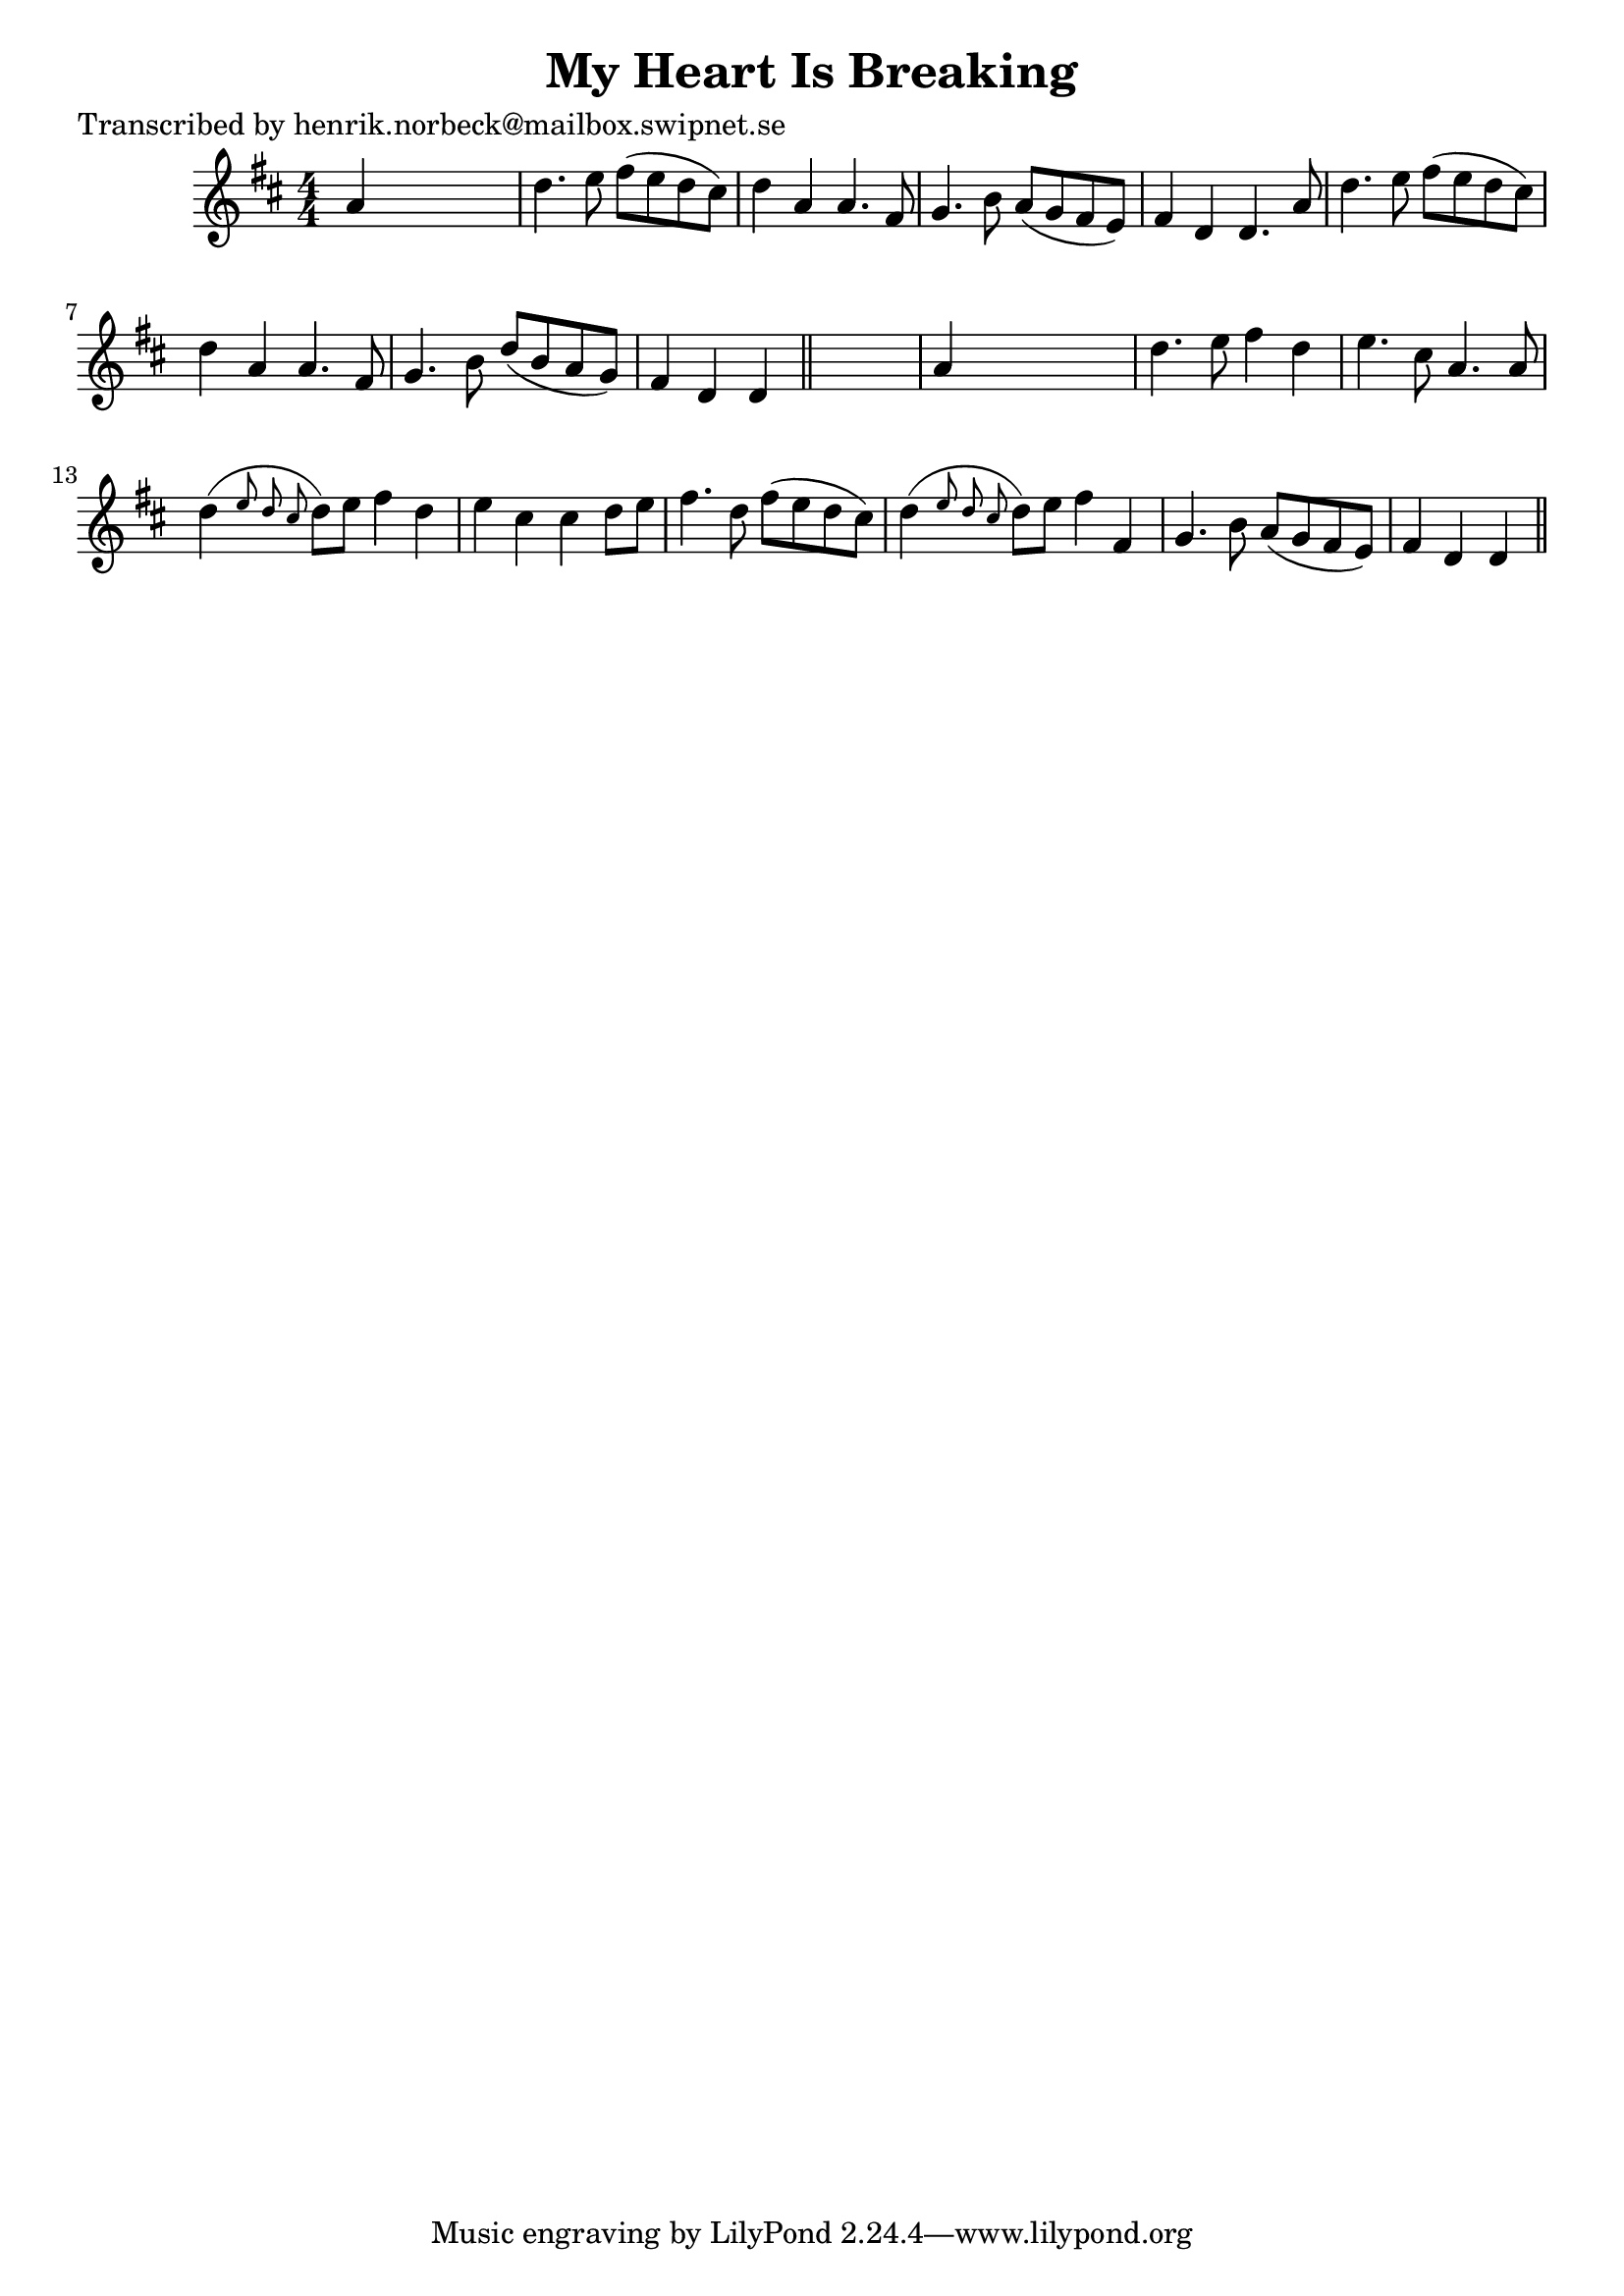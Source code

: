 
\version "2.16.2"
% automatically converted by musicxml2ly from xml/0416_hn.xml

%% additional definitions required by the score:
\language "english"


\header {
    poet = "Transcribed by henrik.norbeck@mailbox.swipnet.se"
    encoder = "abc2xml version 63"
    encodingdate = "2015-01-25"
    title = "My Heart Is Breaking"
    }

\layout {
    \context { \Score
        autoBeaming = ##f
        }
    }
PartPOneVoiceOne =  \relative a' {
    \key d \major \numericTimeSignature\time 4/4 a4 s2. | % 2
    d4. e8 fs8 ( [ e8 d8 cs8 ) ] | % 3
    d4 a4 a4. fs8 | % 4
    g4. b8 a8 ( [ g8 fs8 e8 ) ] | % 5
    fs4 d4 d4. a'8 | % 6
    d4. e8 fs8 ( [ e8 d8 cs8 ) ] | % 7
    d4 a4 a4. fs8 | % 8
    g4. b8 d8 ( [ b8 a8 g8 ) ] | % 9
    fs4 d4 d4 \bar "||"
    s4 | \barNumberCheck #10
    a'4 s2. | % 11
    d4. e8 fs4 d4 | % 12
    e4. cs8 a4. a8 | % 13
    d4 ( \grace { e8 d8 cs8 } d8 ) [ e8 ] fs4 d4 | % 14
    e4 cs4 cs4 d8 [ e8 ] | % 15
    fs4. d8 fs8 ( [ e8 d8 cs8 ) ] | % 16
    d4 ( \grace { e8 d8 cs8 } d8 ) [ e8 ] fs4 fs,4 | % 17
    g4. b8 a8 ( [ g8 fs8 e8 ) ] | % 18
    fs4 d4 d4 \bar "||"
    }


% The score definition
\score {
    <<
        \new Staff <<
            \context Staff << 
                \context Voice = "PartPOneVoiceOne" { \PartPOneVoiceOne }
                >>
            >>
        
        >>
    \layout {}
    % To create MIDI output, uncomment the following line:
    %  \midi {}
    }

